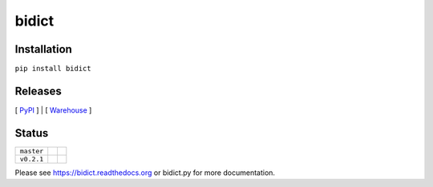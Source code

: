 bidict
======

Installation
------------

``pip install bidict``

Releases
--------

[ `PyPI`_ ] | [ `Warehouse`_ ]

Status
------

+------------+--------------------------------------------------------------------------+---------------------------------------------------------------+
| ``master`` | .. image:: https://readthedocs.org/projects/bidict/badge/?version=master | .. image:: https://travis-ci.org/jab/bidict.svg?branch=master |
|            |     :target: https://bidict.readthedocs.org/en/master/                   |     :target: https://travis-ci.org/jab/bidict                 |
+------------+--------------------------------------------------------------------------+---------------------------------------------------------------+
| ``v0.2.1`` | .. image:: https://readthedocs.org/projects/bidict/badge/?version=latest | .. image:: https://travis-ci.org/jab/bidict.svg?tag=0.2.1     |
|            |     :target: https://bidict.readthedocs.org/en/latest/                   |     :target: https://travis-ci.org/jab/bidict                 |
+------------+--------------------------------------------------------------------------+---------------------------------------------------------------+

Please see https://bidict.readthedocs.org or bidict.py for more documentation.

.. _PyPI: https://pypi.python.org/pypi/bidict
.. _Warehouse: https://warehouse.python.org/project/bidict/
